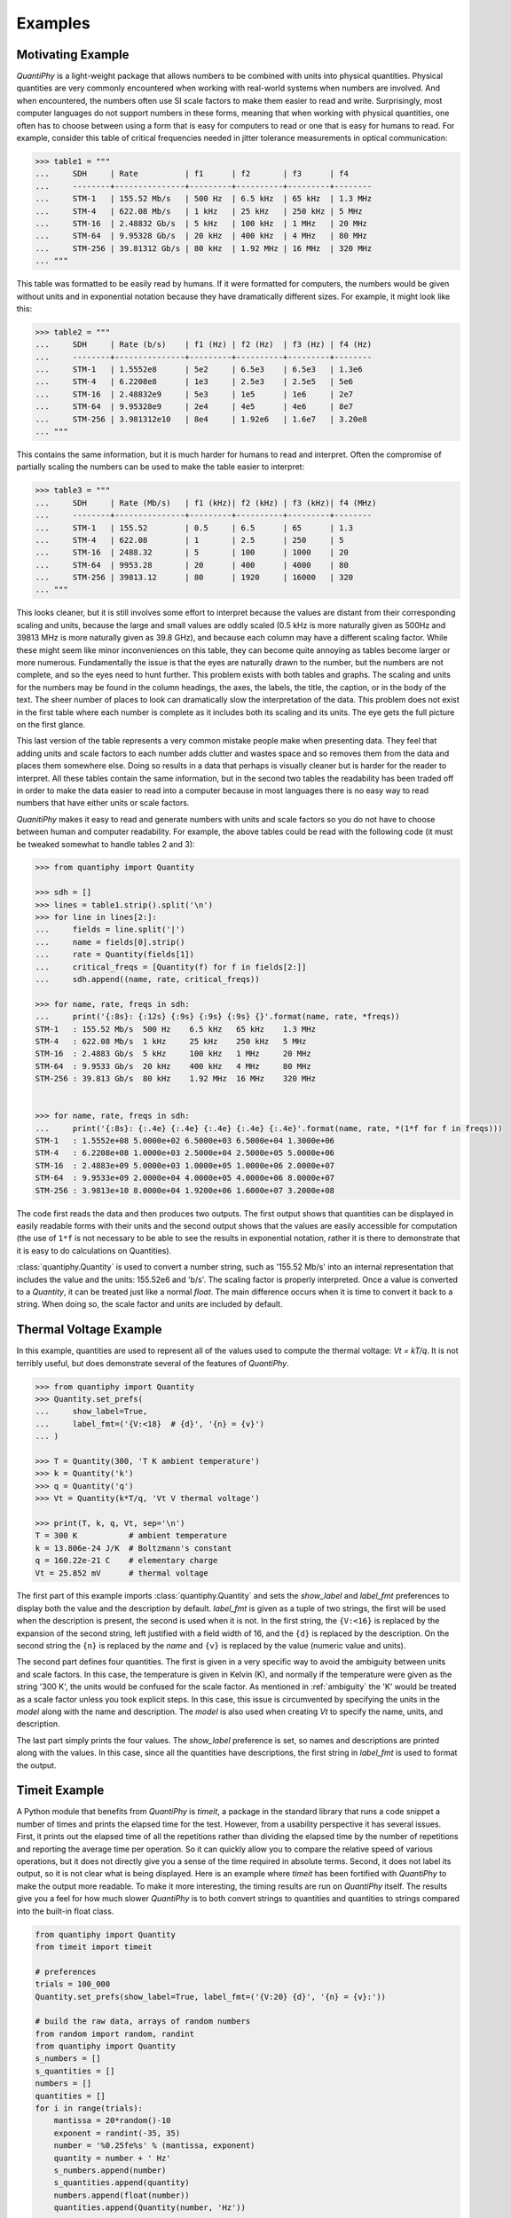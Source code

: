 .. _examples:

Examples
========

.. _motivation example:

Motivating Example
------------------

*QuantiPhy* is a light-weight package that allows numbers to be combined with 
units into physical quantities.  Physical quantities are very commonly 
encountered when working with real-world systems when numbers are involved. And 
when encountered, the numbers often use SI scale factors to make them easier to 
read and write.  Surprisingly, most computer languages do not support numbers in 
these forms, meaning that when working with physical quantities, one often has 
to choose between using a form that is easy for computers to read or one that is 
easy for humans to read. For example, consider this table of critical 
frequencies needed in jitter tolerance measurements in optical communication:

.. code-block:: python

    >>> table1 = """
    ...     SDH     | Rate          | f1      | f2       | f3      | f4
    ...     --------+---------------+---------+----------+---------+--------
    ...     STM-1   | 155.52 Mb/s   | 500 Hz  | 6.5 kHz  | 65 kHz  | 1.3 MHz
    ...     STM-4   | 622.08 Mb/s   | 1 kHz   | 25 kHz   | 250 kHz | 5 MHz
    ...     STM-16  | 2.48832 Gb/s  | 5 kHz   | 100 kHz  | 1 MHz   | 20 MHz
    ...     STM-64  | 9.95328 Gb/s  | 20 kHz  | 400 kHz  | 4 MHz   | 80 MHz
    ...     STM-256 | 39.81312 Gb/s | 80 kHz  | 1.92 MHz | 16 MHz  | 320 MHz
    ... """

This table was formatted to be easily read by humans. If it were formatted for 
computers, the numbers would be given without units and in exponential notation 
because they have dramatically different sizes. For example, it might look like 
this:

.. code-block:: python

    >>> table2 = """
    ...     SDH     | Rate (b/s)    | f1 (Hz) | f2 (Hz)  | f3 (Hz) | f4 (Hz)
    ...     --------+---------------+---------+----------+---------+--------
    ...     STM-1   | 1.5552e8      | 5e2     | 6.5e3    | 6.5e3   | 1.3e6
    ...     STM-4   | 6.2208e8      | 1e3     | 2.5e3    | 2.5e5   | 5e6
    ...     STM-16  | 2.48832e9     | 5e3     | 1e5      | 1e6     | 2e7
    ...     STM-64  | 9.95328e9     | 2e4     | 4e5      | 4e6     | 8e7
    ...     STM-256 | 3.981312e10   | 8e4     | 1.92e6   | 1.6e7   | 3.20e8
    ... """

This contains the same information, but it is much harder for humans to read and 
interpret.  Often the compromise of partially scaling the numbers can be used to 
make the table easier to interpret:

.. code-block:: python

    >>> table3 = """
    ...     SDH     | Rate (Mb/s)   | f1 (kHz)| f2 (kHz) | f3 (kHz)| f4 (MHz)
    ...     --------+---------------+---------+----------+---------+--------
    ...     STM-1   | 155.52        | 0.5     | 6.5      | 65      | 1.3
    ...     STM-4   | 622.08        | 1       | 2.5      | 250     | 5
    ...     STM-16  | 2488.32       | 5       | 100      | 1000    | 20
    ...     STM-64  | 9953.28       | 20      | 400      | 4000    | 80
    ...     STM-256 | 39813.12      | 80      | 1920     | 16000   | 320
    ... """

This looks cleaner, but it is still involves some effort to interpret because 
the values are distant from their corresponding scaling and units, because the 
large and small values are oddly scaled (0.5 kHz is more naturally given as 
500Hz and 39813 MHz is more naturally given as 39.8 GHz), and because each 
column may have a different scaling factor. While these might seem like minor 
inconveniences on this table, they can become quite annoying as tables become 
larger or more numerous. Fundamentally the issue is that the eyes are naturally 
drawn to the number, but the numbers are not complete, and so the eyes need to 
hunt further.  This problem exists with both tables and graphs. The scaling and 
units for the numbers may be found in the column headings, the axes, the labels, 
the title, the caption, or in the body of the text.  The sheer number of places 
to look can dramatically slow the interpretation of the data. This problem does 
not exist in the first table where each number is complete as it includes both 
its scaling and its units. The eye gets the full picture on the first glance.

This last version of the table represents a very common mistake people make when 
presenting data. They feel that adding units and scale factors to each number 
adds clutter and wastes space and so removes them from the data and places them 
somewhere else. Doing so results in a data that perhaps is visually cleaner but 
is harder for the reader to interpret.  All these tables contain the same 
information, but in the second two tables the readability has been traded off in 
order to make the data easier to read into a computer because in most languages 
there is no easy way to read numbers that have either units or scale factors.

*QuanitiPhy* makes it easy to read and generate numbers with units and scale 
factors so you do not have to choose between human and computer readability.  
For example, the above tables could be read with the following code (it must be 
tweaked somewhat to handle tables 2 and 3):

.. code-block:: python

    >>> from quantiphy import Quantity

    >>> sdh = []
    >>> lines = table1.strip().split('\n')
    >>> for line in lines[2:]:
    ...     fields = line.split('|')
    ...     name = fields[0].strip()
    ...     rate = Quantity(fields[1])
    ...     critical_freqs = [Quantity(f) for f in fields[2:]]
    ...     sdh.append((name, rate, critical_freqs))

    >>> for name, rate, freqs in sdh:
    ...     print('{:8s}: {:12s} {:9s} {:9s} {:9s} {}'.format(name, rate, *freqs))
    STM-1   : 155.52 Mb/s  500 Hz    6.5 kHz   65 kHz    1.3 MHz
    STM-4   : 622.08 Mb/s  1 kHz     25 kHz    250 kHz   5 MHz
    STM-16  : 2.4883 Gb/s  5 kHz     100 kHz   1 MHz     20 MHz
    STM-64  : 9.9533 Gb/s  20 kHz    400 kHz   4 MHz     80 MHz
    STM-256 : 39.813 Gb/s  80 kHz    1.92 MHz  16 MHz    320 MHz


    >>> for name, rate, freqs in sdh:
    ...     print('{:8s}: {:.4e} {:.4e} {:.4e} {:.4e} {:.4e}'.format(name, rate, *(1*f for f in freqs)))
    STM-1   : 1.5552e+08 5.0000e+02 6.5000e+03 6.5000e+04 1.3000e+06
    STM-4   : 6.2208e+08 1.0000e+03 2.5000e+04 2.5000e+05 5.0000e+06
    STM-16  : 2.4883e+09 5.0000e+03 1.0000e+05 1.0000e+06 2.0000e+07
    STM-64  : 9.9533e+09 2.0000e+04 4.0000e+05 4.0000e+06 8.0000e+07
    STM-256 : 3.9813e+10 8.0000e+04 1.9200e+06 1.6000e+07 3.2000e+08

The code first reads the data and then produces two outputs.  The first output 
shows that quantities can be displayed in easily readable forms with their units 
and the second output shows that the values are easily accessible for 
computation (the use of ``1*f`` is not necessary to be able to see the results 
in exponential notation, rather it is there to demonstrate that it is easy to do 
calculations on Quantities).

:class:`quantiphy.Quantity` is used to convert a number string, such as '155.52 
Mb/s' into an internal representation that includes the value and the units: 
155.52e6 and 'b/s'.  The scaling factor is properly interpreted. Once a value is 
converted to a *Quantity*, it can be treated just like a normal *float*. The 
main difference occurs when it is time to convert it back to a string. When 
doing so, the scale factor and units are included by default.


.. _thermal voltage example:

Thermal Voltage Example
-----------------------

In this example, quantities are used to represent all of the values used to 
compute the thermal voltage: *Vt = kT/q*. It is not terribly useful, but does 
demonstrate several of the features of *QuantiPhy*.

.. code-block:: python

    >>> from quantiphy import Quantity
    >>> Quantity.set_prefs(
    ...     show_label=True,
    ...     label_fmt=('{V:<18}  # {d}', '{n} = {v}')
    ... )

    >>> T = Quantity(300, 'T K ambient temperature')
    >>> k = Quantity('k')
    >>> q = Quantity('q')
    >>> Vt = Quantity(k*T/q, 'Vt V thermal voltage')

    >>> print(T, k, q, Vt, sep='\n')
    T = 300 K           # ambient temperature
    k = 13.806e-24 J/K  # Boltzmann's constant
    q = 160.22e-21 C    # elementary charge
    Vt = 25.852 mV      # thermal voltage

The first part of this example imports :class:`quantiphy.Quantity` and sets the 
*show_label* and *label_fmt* preferences to display both the value and the 
description by default.  *label_fmt* is given as a tuple of two strings, the 
first will be used when the description is present, the second is used when it 
is not. In the first string, the ``{V:<16}`` is replaced by the expansion of the 
second string, left justified with a field width of 16, and the ``{d}`` is 
replaced by the description. On the second string the ``{n}`` is replaced by the 
*name* and ``{v}`` is replaced by the value (numeric value and units).

The second part defines four quantities. The first is given in a very specific 
way to avoid the ambiguity between units and scale factors. In this case, the 
temperature is given in Kelvin (K), and normally if the temperature were given 
as the string '300 K', the units would be confused for the scale factor. As 
mentioned in :ref:`ambiguity` the 'K' would be treated as a scale factor unless 
you took explicit steps. In this case, this issue is circumvented by specifying 
the units in the *model* along with the name and description. The *model* is 
also used when creating *Vt* to specify the name, units, and description.

The last part simply prints the four values. The *show_label* preference is set, 
so names and descriptions are printed along with the values. In this case, since 
all the quantities have descriptions, the first string in *label_fmt* is used to 
format the output.


.. _timeit example:

Timeit Example
--------------

A Python module that benefits from *QuantiPhy* is *timeit*, a package in the 
standard library that runs a code snippet a number of times and prints the 
elapsed time for the test. However, from a usability perspective it has several 
issues. First, it prints out the elapsed time of all the repetitions rather than 
dividing the elapsed time by the number of repetitions and reporting the average 
time per operation.  So it can quickly allow you to compare the relative speed 
of various operations, but it does not directly give you a sense of the time 
required in absolute terms. Second, it does not label its output, so it is not 
clear what is being displayed.  Here is an example where *timeit* has been 
fortified with *QuantiPhy* to make the output more readable.  To make it more 
interesting, the timing results are run on *QuantiPhy* itself.  The results give 
you a feel for how much slower *QuantiPhy* is to both convert strings to 
quantities and quantities to strings compared into the built-in float class.

.. code-block:: python

    from quantiphy import Quantity
    from timeit import timeit

    # preferences
    trials = 100_000
    Quantity.set_prefs(show_label=True, label_fmt=('{V:20} {d}', '{n} = {v}:'))

    # build the raw data, arrays of random numbers
    from random import random, randint
    from quantiphy import Quantity
    s_numbers = []
    s_quantities = []
    numbers = []
    quantities = []
    for i in range(trials):
        mantissa = 20*random()-10
        exponent = randint(-35, 35)
        number = '%0.25fe%s' % (mantissa, exponent)
        quantity = number + ' Hz'
        s_numbers.append(number)
        s_quantities.append(quantity)
        numbers.append(float(number))
        quantities.append(Quantity(number, 'Hz'))

    # define testcases
    testcases = [
        '[float(v) for v in s_numbers]',
        '[Quantity(v) for v in s_quantities]',
        '[str(v) for v in numbers]',
        '[str(v) for v in quantities]',
    ]

    # run testcases and print results
    print('For {} iterations ...'.format(Quantity(trials)))
    for case in testcases:
        elapsed = timeit(case, number=1, globals=globals())
        per_op = Quantity(elapsed/trials, name='Time/Op', units='s', desc=case)
        print(f'{per_op}')

The results are::

    For 100k iterations ...
    Time/Op = 503.01 ns: [float(v) for v in s_numbers]
    Time/Op = 15.37 us:  [Quantity(v) for v in s_quantities]
    Time/Op = 1.009 us:  [str(v) for v in numbers]
    Time/Op = 23.221 us: [str(v) for v in quantities]

You can see that *QuantiPhy* is considerably slower than the float class, which 
you should be aware of if you are processing large quantities of numbers.

Contrast this with the normal output from *timeit*::

    0.05213119700783864
    1.574107409993303
    0.10471829099697061
    2.3749650190002285

The information is there, but just takes longer to make sense of it.


.. _disk usage example:

Disk Usage Example
------------------

Here is a simple example that uses *QuantiPhy* to clean up the output from the 
Linux disk usage utility.  It runs the *du* command, which prints out the disk 
usage of files and directories.  The results from *du* are gathered and then 
sorted by size and then the size and name of each item is printed.

Quantity is used to scale the filesize reported by *du* from KB to B. Then the 
list of files is sorted by size. Here we are exploiting the fact that quantities 
act like floats, and so the sorting can be done with no extra effort.  Finally, 
the ability to render to a number with a scale factor and units is used when 
presenting the results.

.. code-block:: python

    #!/usr/bin/env python3
    # runs du and sorts the output while suppressing any error messages from du

    from quantiphy import Quantity
    from inform import display, fatal, os_error
    from shlib import Run
    import sys

    try:
        du = Run(['du'] + sys.argv[1:], modes='WEO1')

        files = []
        for line in du.stdout.split('\n'):
            if line:
                size, filename = line.split('\t', 1)
                files += [(Quantity(size, scale=(1000, 'B')), filename)]

        files.sort(key=lambda x: x[0])

        for each in files:
            display(*each, sep='\t')

    except OSError as err:
        fatal(os_error(err))
    except KeyboardInterrupt:
        display('dus: killed by user.')

And here is an example of the programs output::

    204 kB  quantiphy/doc
    440 kB  quantiphy/examples/delta-sigma
    464 kB  quantiphy/examples
    1.6 MB  quantiphy

.. _matplotlib example:

MatPlotLib Example
------------------

In this example *QuantiPhy* is used to create easy to read axis labels in 
MatPlotLib. It uses NumPy to do a spectral analysis of a signal and then 
produces an SVG version of the results using MatPlotLib.

.. code-block:: python

    #!/usr/bin/env python3

    import numpy as np
    from numpy.fft import fft, fftfreq, fftshift
    import matplotlib as mpl
    mpl.use('SVG')
    from matplotlib.ticker import FuncFormatter
    import matplotlib.pyplot as pl
    from quantiphy import Quantity
    Quantity.set_prefs(prec=2)

    # define the axis formatting routines
    def freq_fmt(val, pos):
        return Quantity(val, 'Hz').render()
    freq_formatter = FuncFormatter(freq_fmt)

    def volt_fmt(val, pos):
        return Quantity(val, 'V').render()
    volt_formatter = FuncFormatter(volt_fmt)

    # read the data from delta-sigma.smpl
    data = np.fromfile('delta-sigma.smpl', sep=' ')
    time, wave = data.reshape((2, len(data)//2), order='F')

    # print out basic information about the data
    timestep = Quantity(time[1] - time[0], 's')
    nonperiodicity = Quantity(wave[-1] - wave[0], 'V')
    points = len(time)
    period = Quantity(timestep * len(time), 's')
    freq_res = Quantity(1/period, 'Hz')
    print('timestep:', timestep)
    print('nonperiodicity:', nonperiodicity)
    print('timepoints:', points)
    print('period:', period)
    print('freq resolution:', freq_res)

    # create the window
    window = np.kaiser(len(time), 11)/0.37
        # beta=11 corresponds to alpha=3.5 (beta = pi*alpha)
        # the processing gain with alpha=3.5 is 0.37
    windowed = window*wave

    # transform the data into the frequency domain
    spectrum = 2*fftshift(fft(windowed))/len(time)
    freq = fftshift(fftfreq(len(wave), timestep))

    # generate graphs of the resulting spectrum
    fig = pl.figure()
    ax = fig.add_subplot(111)
    ax.plot(freq, np.absolute(spectrum))
    ax.set_yscale('log')
    ax.xaxis.set_major_formatter(freq_formatter)
    ax.yaxis.set_major_formatter(volt_formatter)
    pl.savefig('spectrum.svg')
    ax.set_xlim((0, 1e6))
    ax.set_ylim((1e-7, 1))
    pl.savefig('spectrum-zoomed.svg')

This script produces the following textual output::

    timestep: 20 ns
    nonperiodicity: 2.3 pV
    timepoints: 28k
    period: 560 us
    freq resolution: 1.79 kHz

And the following is one of the two graphs produced:

..  image:: spectrum-zoomed.png

Notice the axis labels in the generated graph.  Use of *QuantiPhy* makes the 
widely scaled units compact and easy to read.
